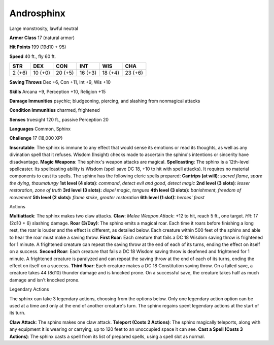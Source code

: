 Androsphinx
-----------

Large monstrosity, lawful neutral

**Armor Class** 17 (natural armor)

**Hit Points** 199 (19d10 + 95)

**Speed** 40 ft., fly 60 ft.

+----------+-----------+-----------+-----------+-----------+-----------+
| STR      | DEX       | CON       | INT       | WIS       | CHA       |
+==========+===========+===========+===========+===========+===========+
| 2 (+6)   | 10 (+0)   | 20 (+5)   | 16 (+3)   | 18 (+4)   | 23 (+6)   |
+----------+-----------+-----------+-----------+-----------+-----------+

**Saving Throws** Dex +6, Con +11, Int +9, Wis +10

**Skills** Arcana +9, Perception +10, Religion +15

**Damage Immunities** psychic; bludgeoning, piercing, and slashing from
nonmagical attacks

**Condition Immunities** charmed, frightened

**Senses** truesight 120 ft., passive Perception 20

**Languages** Common, Sphinx

**Challenge** 17 (18,000 XP)

**Inscrutable**: The sphinx is immune to any effect that would sense its
emotions or read its thoughts, as well as any divination spell that it
refuses. Wisdom (Insight) checks made to ascertain the sphinx's
intentions or sincerity have disadvantage. **Magic Weapons**: The
sphinx's weapon attacks are magical. **Spellcasting**: The sphinx is a
12th-level spellcaster. Its spellcasting ability is Wisdom (spell save
DC 18, +10 to hit with spell attacks). It requires no material
components to cast its spells. The sphinx has the following cleric
spells prepared: **Cantrips (at will)**: *sacred flame*, *spare the
dying*, *thaumaturgy* **1st level (4 slots)**: *command*, *detect evil
and good*, *detect magic* **2nd level (3 slots)**: *lesser restoration*,
*zone of truth* **3rd level (3 slots):** *dispel magic*, *tongues* **4th
level (3 slots):** *banishment*, *freedom of movement* **5th level (2
slots):** *flame strike*, *greater restoration* **6th level (1 slot):**
*heroes' feast*

Actions

**Multiattack**: The sphinx makes two claw attacks. **Claw**: *Melee
Weapon Attack*: +12 to hit, reach 5 ft., one target. *Hit*: 17 (2d10 +
6) slashing damage. **Roar (3/Day)**: The sphinx emits a magical roar.
Each time it roars before finishing a long rest, the roar is louder and
the effect is different, as detailed below. Each creature within 500
feet of the sphinx and able to hear the roar must make a saving throw.
**First Roar**: Each creature that fails a DC 18 Wisdom saving throw is
frightened for 1 minute. A frightened creature can repeat the saving
throw at the end of each of its turns, ending the effect on itself on a
success. **Second Roar**: Each creature that fails a DC 18 Wisdom saving
throw is deafened and frightened for 1 minute. A frightened creature is
paralyzed and can repeat the saving throw at the end of each of its
turns, ending the effect on itself on a success. **Third Roar**: Each
creature makes a DC 18 Constitution saving throw. On a failed save, a
creature takes 44 (8d10) thunder damage and is knocked prone. On a
successful save, the creature takes half as much damage and isn't
knocked prone.

Legendary Actions

The sphinx can take 3 legendary actions, choosing from the options
below. Only one legendary action option can be used at a time and only
at the end of another creature's turn. The sphinx regains spent
legendary actions at the start of its turn.

**Claw Attack**: The sphinx makes one claw attack. **Teleport (Costs 2
Actions)**: The sphinx magically teleports, along with any equipment it
is wearing or carrying, up to 120 feet to an unoccupied space it can
see. **Cast a Spell (Costs 3 Actions)**: The sphinx casts a spell from
its list of prepared spells, using a spell slot as normal.
